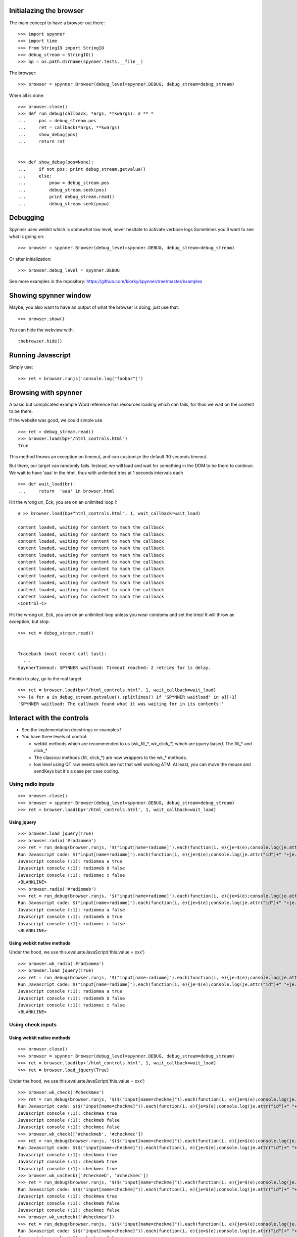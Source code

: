 Initialazing the browser
==================================
The main concept to have a browser out there::

    >>> import spynner
    >>> import time
    >>> from StringIO import StringIO
    >>> debug_stream = StringIO()
    >>> bp = os.path.dirname(spynner.tests.__file__)

The browser::

    >>> browser = spynner.Browser(debug_level=spynner.DEBUG, debug_stream=debug_stream)

When all is done::

    >>> browser.close()
    >>> def run_debug(callback, *args, **kwargs): # ** *
    ...     pos = debug_stream.pos
    ...     ret = callback(*args, **kwargs)
    ...     show_debug(pos)
    ...     return ret


    >>> def show_debug(pos=None):
    ...     if not pos: print debug_stream.getvalue()
    ...     else:
    ...         pnow = debug_stream.pos
    ...         debug_stream.seek(pos)
    ...         print debug_stream.read()
    ...         debug_stream.seek(pnow)


Debugging
==========
Spynner uses webkit which is somewhat low level, never hesitate to activate verbose logs
Sometimes you'll want to see what is going on::

    >>> browser = spynner.Browser(debug_level=spynner.DEBUG, debug_stream=debug_stream)

Or after initialization::

    >>> browser.debug_level = spynner.DEBUG

See more examples in the repository: https://github.com/kiorky/spynner/tree/master/examples

Showing spynner window
========================
Maybe, you also want to have an output of what the browser is doing, just use that::

    >>> browser.show()

You can hide the webview with::

    thebrowser.hide()


Running Javascript
====================

Simply use::

    >>> ret = browser.runjs('console.log("foobar")')

Browsing with spynner
============================
A basic but complicated example
Word reference has resources loading which can fails, for thus we wait on the content to be there.

If the website was good, we could simple use ::

    >>> ret = debug_stream.read()
    >>> browser.load(bp+"/html_controls.html")
    True

This method throws an exception on timeout, and can customize the default 30 seconds timeout.

But there, our target can randomly fails.
Instead, we will load and wait for something in the DOM to be there to continue.
We wait to have 'aaa' in the html, thus with unlimited tries at 1 seconds intervals each
::

    >>> def wait_load(br):
    ...     return  'aaa' in browser.html

Hit the wrong url, Eck, you are on an unlimited loop !::

    # >> browser.load(bp+"html_controls.html", 1, wait_callback=wait_load)

    content loaded, waiting for content to mach the callback
    content loaded, waiting for content to mach the callback
    content loaded, waiting for content to mach the callback
    content loaded, waiting for content to mach the callback
    content loaded, waiting for content to mach the callback
    content loaded, waiting for content to mach the callback
    content loaded, waiting for content to mach the callback
    content loaded, waiting for content to mach the callback
    content loaded, waiting for content to mach the callback
    content loaded, waiting for content to mach the callback
    content loaded, waiting for content to mach the callback
    <Control-C>

Hit the wrong url, Eck, you are on an unlimited loop unless you wear condoms and set the tries!
It will throw an exception, but stop::

    >>> ret = debug_stream.read()


    Traceback (most recent call last):
      ...
    SpynnerTimeout: SPYNNER waitload: Timeout reached: 2 retries for 1s delay.

Finnish to play, go to the real target::

    >>> ret = browser.load(bp+"/html_controls.html", 1, wait_callback=wait_load)
    >>> [a for a in debug_stream.getvalue().splitlines() if 'SPYNNER waitload' in a][-1]
    'SPYNNER waitload: The callback found what it was waiting for in its contents!'

Interact with the controls
============================
- See the implementation docstrings or examples !
- You have three levels of control:

  - webkit methods which are recommended to us (wk_fill_*, wk_click_*) which are jquery based. The fill_* and click_*
  - The classical methods (fill, click_*) are now wrappers to the wk_* methods.
  - low level using QT raw events which are not that well working ATM.
    At least, you can move the mouse and sendKeys but it's a case per case coding.

Using radio inputs
----------------------
::

    >>> browser.close()
    >>> browser = spynner.Browser(debug_level=spynner.DEBUG, debug_stream=debug_stream)
    >>> ret = browser.load(bp+'/html_controls.html', 1, wait_callback=wait_load)

Using jquery
++++++++++++++++++
::

    >>> browser.load_jquery(True)
    >>> browser.radio('#radiomea')
    >>> ret = run_debug(browser.runjs, '$("input[name=radiome]").each(function(i, e){je=$(e);console.log(je.attr("id")+" "+je.val()+" "+je.attr("checked"));});')
    Run Javascript code: $("input[name=radiome]").each(function(i, e){je=$(e);console.log(je.attr("id")+" "+je.val()+" "+je.attr("checked"));});
    Javascript console (:1): radiomea a true
    Javascript console (:1): radiomeb b false
    Javascript console (:1): radiomec c false
    <BLANKLINE>
    >>> browser.radio('#radiomeb')
    >>> ret = run_debug(browser.runjs, '$("input[name=radiome]").each(function(i, e){je=$(e);console.log(je.attr("id")+" "+je.val()+" "+je.attr("checked"));});')
    Run Javascript code: $("input[name=radiome]").each(function(i, e){je=$(e);console.log(je.attr("id")+" "+je.val()+" "+je.attr("checked"));});
    Javascript console (:1): radiomea a false
    Javascript console (:1): radiomeb b true
    Javascript console (:1): radiomec c false
    <BLANKLINE>


Using webkit native methods
+++++++++++++++++++++++++++++
Under the hood, we use this.evaluateJavaScript('this.value = xxx') ::

    >>> browser.wk_radio('#radiomea')
    >>> browser.load_jquery(True)
    >>> ret = run_debug(browser.runjs, '$("input[name=radiome]").each(function(i, e){je=$(e);console.log(je.attr("id")+" "+je.val()+" "+je.attr("checked"));});')
    Run Javascript code: $("input[name=radiome]").each(function(i, e){je=$(e);console.log(je.attr("id")+" "+je.val()+" "+je.attr("checked"));});
    Javascript console (:1): radiomea a true
    Javascript console (:1): radiomeb b false
    Javascript console (:1): radiomec c false
    <BLANKLINE>


Using check inputs
----------------------
Using webkit native methods
+++++++++++++++++++++++++++++
::

    >>> browser.close()
    >>> browser = spynner.Browser(debug_level=spynner.DEBUG, debug_stream=debug_stream)
    >>> ret = browser.load(bp+'/html_controls.html', 1, wait_callback=wait_load)
    >>> ret = browser.load_jquery(True)

Under the hood, we use this.evaluateJavaScript('this.value = xxx') ::

    >>> browser.wk_check('#checkmea')
    >>> ret = run_debug(browser.runjs, '$($("input[name=checkme]")).each(function(i, e){je=$(e);console.log(je.attr("id")+" "+je.attr("checked"));});')
    Run Javascript code: $($("input[name=checkme]")).each(function(i, e){je=$(e);console.log(je.attr("id")+" "+je.attr("checked"));});
    Javascript console (:1): checkmea true
    Javascript console (:1): checkmeb false
    Javascript console (:1): checkmec false
    >>> browser.wk_check(['#checkmeb', '#checkmec'])
    >>> ret = run_debug(browser.runjs, '$($("input[name=checkme]")).each(function(i, e){je=$(e);console.log(je.attr("id")+" "+je.attr("checked"));});')
    Run Javascript code: $($("input[name=checkme]")).each(function(i, e){je=$(e);console.log(je.attr("id")+" "+je.attr("checked"));});
    Javascript console (:1): checkmea true
    Javascript console (:1): checkmeb true
    Javascript console (:1): checkmec true
    >>> browser.wk_uncheck(['#checkmeb', '#checkmec'])
    >>> ret = run_debug(browser.runjs, '$($("input[name=checkme]")).each(function(i, e){je=$(e);console.log(je.attr("id")+" "+je.attr("checked"));});')
    Run Javascript code: $($("input[name=checkme]")).each(function(i, e){je=$(e);console.log(je.attr("id")+" "+je.attr("checked"));});
    Javascript console (:1): checkmea true
    Javascript console (:1): checkmeb false
    Javascript console (:1): checkmec false
    >>> browser.wk_uncheck(['#checkmea'])
    >>> ret = run_debug(browser.runjs, '$($("input[name=checkme]")).each(function(i, e){je=$(e);console.log(je.attr("id")+" "+je.attr("checked"));});')
    Run Javascript code: $($("input[name=checkme]")).each(function(i, e){je=$(e);console.log(je.attr("id")+" "+je.attr("checked"));});
    Javascript console (:1): checkmea false
    Javascript console (:1): checkmeb false
    Javascript console (:1): checkmec false

Using jquery
+++++++++++++++++++
::

    >>> browser.load(bp+'/html_controls.html', 1, wait_callback=wait_load)
    >>> browser.load_jquery(True)

Under the hood, we use $(sel).attr('checked', 'checked')::

    >>> browser.check('#checkmea')
    >>> ret = run_debug(browser.runjs, '$($("input[name=checkme]")).each(function(i, e){je=$(e);console.log(je.attr("id")+" "+je.attr("checked"));});')
    Run Javascript code: $($("input[name=checkme]")).each(function(i, e){je=$(e);console.log(je.attr("id")+" "+je.attr("checked"));});
    Javascript console (:1): checkmea true
    Javascript console (:1): checkmeb false
    Javascript console (:1): checkmec false
    >>> browser.check(['#checkmeb', '#checkmec'])
    >>> ret = run_debug(browser.runjs, '$($("input[name=checkme]")).each(function(i, e){je=$(e);console.log(je.attr("id")+" "+je.attr("checked"));});')
    Run Javascript code: $($("input[name=checkme]")).each(function(i, e){je=$(e);console.log(je.attr("id")+" "+je.attr("checked"));});
    Javascript console (:1): checkmea true
    Javascript console (:1): checkmeb true
    Javascript console (:1): checkmec true
    >>> browser.uncheck(['#checkmeb', '#checkmec'])
    >>> ret = run_debug(browser.runjs, '$($("input[name=checkme]")).each(function(i, e){je=$(e);console.log(je.attr("id")+" "+je.attr("checked"));});')
    Run Javascript code: $($("input[name=checkme]")).each(function(i, e){je=$(e);console.log(je.attr("id")+" "+je.attr("checked"));});
    Javascript console (:1): checkmea true
    Javascript console (:1): checkmeb false
    Javascript console (:1): checkmec false
    >>> browser.uncheck(['#checkmea'])
    >>> ret = run_debug(browser.runjs, '$($("input[name=checkme]")).each(function(i, e){je=$(e);console.log(je.attr("id")+" "+je.attr("checked"));});')
    Run Javascript code: $($("input[name=checkme]")).each(function(i, e){je=$(e);console.log(je.attr("id")+" "+je.attr("checked"));});
    Javascript console (:1): checkmea false
    Javascript console (:1): checkmeb false
    Javascript console (:1): checkmec false

Using select inputs
----------------------
Using webkit native methods
+++++++++++++++++++++++++++++
::

    >>> ret = browser.load(bp+'/html_controls.html', 1, wait_callback=wait_load)
    >>> ret = browser.load_jquery(True)

Under the hood, we use this.evaluateJavaScript('this.value = xxx') ::

    >>> browser.wk_select('#sel', 'aa')
    >>> browser.runjs('$("#sel").val();').toString()
    PyQt4.QtCore.QString(u'aa')
    >>> browser.wk_select('#sel', 'bb')
    >>> browser.runjs('$("#sel").val();').toString()
    PyQt4.QtCore.QString(u'bb')
    >>> browser.wk_select('#sel', 'dd')
    >>> browser.runjs('$("#sel").val();').toString()
    PyQt4.QtCore.QString(u'dd')

If it is not a multiple it takes the last::

    >>> browser.wk_select('#sel', ['aa', 'bb', 'dd'])
    >>> browser.runjs('$("#sel").val();').toString()
    PyQt4.QtCore.QString(u'dd')

If it is a multiple it takes all::

    >>> browser.wk_select('#msel', ['maa', 'mbb', 'mdd'])
    >>> ret = run_debug(browser.runjs, '$($("#msel option")).each(function(i, e){je=$(e);console.log(je.attr("name")+" "+je.attr("selected"));});')
    Run Javascript code: $($("#msel option")).each(function(i, e){je=$(e);console.log(je.attr("name")+" "+je.attr("selected"));});
    Javascript console (:1): maaa true
    Javascript console (:1): mbbb true
    Javascript console (:1): mccc false
    Javascript console (:1): mddd true

Using jquery
+++++++++++++++++++
::

    >>> browser.load(bp+'/html_controls.html', 1, wait_callback=wait_load)
    >>> browser.load_jquery(True)

Under the hood, we use $(sel).attr("selected", "selected")::

    >>> browser.select('#sel option[name="bbb"]')
    >>> pos = debug_stream.pos
    >>> ret = run_debug(browser.runjs, '$($("#sel option")).each(function(i, e){je=$(e);console.log(je.attr("name")+" "+je.attr("selected"));});')
    Run Javascript code: $($("#sel option")).each(function(i, e){je=$(e);console.log(je.attr("name")+" "+je.attr("selected"));});
    Javascript console (:1): aaa false
    Javascript console (:1): bbb true
    Javascript console (:1): ccc false
    Javascript console (:1): ddd false

With a select with multiple args, it can also not deselect already selected values (remove as default)::

    >>> browser.select('#asel option[name="bbb"]', remove=False)
    >>> ret = run_debug(browser.runjs, '$($("#asel option")).each(function(i, e){je=$(e);console.log(je.attr("name")+" "+je.attr("selected"));});')
    Run Javascript code: $($("#asel option")).each(function(i, e){je=$(e);console.log(je.attr("name")+" "+je.attr("selected"));});
    Javascript console (:1): aaa false
    Javascript console (:1): bbb true
    Javascript console (:1): ccc true
    Javascript console (:1): ddd false
    >>> browser.select('#asel option[name="bbb"]', remove=True)
    >>> ret = run_debug(browser.runjs, '$($("#asel option")).each(function(i, e){je=$(e);console.log(je.attr("name")+" "+je.attr("selected"));});')
    Run Javascript code: $($("#asel option")).each(function(i, e){je=$(e);console.log(je.attr("name")+" "+je.attr("selected"));});
    Javascript console (:1): aaa false
    Javascript console (:1): bbb true
    Javascript console (:1): ccc false
    Javascript console (:1): ddd false

If it is a multiple it takes all::

    >>> browser.select(['#msel option[name="mbbb"]', '#msel option[name="mddd"]'])
    >>> ret = run_debug(browser.runjs, '$($("#msel option")).each(function(i, e){je=$(e);console.log(je.attr("name")+" "+je.attr("selected"));});')
    Run Javascript code: $($("#msel option")).each(function(i, e){je=$(e);console.log(je.attr("name")+" "+je.attr("selected"));});
    Javascript console (:1): maaa false
    Javascript console (:1): mbbb true
    Javascript console (:1): mccc false
    Javascript console (:1): mddd true


Using text inputs
----------------------
Using webkit native methods
+++++++++++++++++++++++++++++
Under the hood, we use this.evaluateJavaScript('this.value = xxx')::

    >>> browser.wk_fill('input[name=w]', 'bar')

Using jquery
+++++++++++++++++++
Under the hood, we use jQuery(selector).val(xxx)::

    >>> browser.fill('input[name="w"]', 'foo')
    >>> ret = run_debug(browser.fill, 'input[name="w"]', 'foo')
    Run Javascript code: $('input[name="w"]').val('foo')

Jquery Notes
=============
Spynner uses jQuery to make Javascript interface easier.
By default, two modules are injected to every loaded page:

  * `JQuery core <http://docs.jquery.com/Downloading_jQuery>`_ Amongst other things, it adds the powerful `JQuery selectors <http://docs.jquery.com/Selectors>`_, which are used internally by some Spynner methods.
    Of course you can also use jQuery when you inject your own code into a page.


  * [OBSOLETE, USE AT YOU OWN RISK, NO MAINTAINED, NO BUGFIX DONE] `Simulate <http://code.google.com/p/jqueryjs/source/browse/trunk/plugins/simulate>`_ jQuery plugin: Makes it possible to simulate mouse and keyboard events (for now spynner uses it only in the _click_ action). Look up the library code to see which kind of events you can fire.


AS nowodays jquery is already included on major websites, so we must not inject if the javascript is already loaded by the targeted website.

Browser jquery constructor related switches
-------------------------------------------
Thus if you are targeting a website without jquery just use::

    Browser(embed_jquery=True)

By default the variable using jquery is "$", if your website is using something different use::

    Browser(jslib="jQueryObjectVarName")

Where in javascript jQuery is referenced by::

    JAVASCRIPT:: """ jQueryObjectVarName("div") """

If you need jquery compatibility layer (jQuery.noConflict()), the variable referencing jquery will be "spynnerjq", use ::

    Browser(want_compat=True)


Loading manually jquery
--------------------------
::

    >>> time.sleep(3)
    >>> browser.close()
    >>> browser = spynner.Browser(debug_level=spynner.DEBUG, debug_stream=debug_stream)
    >>> browser.show()
    >>> ret = run_debug(browser.runjs,"console.log(typeof(jQuery));")
    Run Javascript code: console.log(typeof(jQuery));
    Javascript console (:1): undefined

Eck, we didnt included jQuery !
 loading it::

    >>> ret = browser.load_jquery(force=True)
    >>> ret = run_debug(browser.runjs, "console.log(typeof(jQuery));")
    Run Javascript code: console.log(typeof(jQuery));
    Javascript console (:1): function

Cook your soup: parsing the HTML
===================================
You can parse the HTML of a webpage with your favorite parsing library eg: `BeautifulSoup <http://www.crummy.com/software/BeautifulSoup>`_, `lxml <http://codespeak.net/lxml/>`_ , or lxml, or ...
Since we are already using Jquery for Javascript.
It feels just natural to work with `pyquery <http://pypi.python.org/pypi/pyquery>`_, its Python counterpart::

    >>> import pyquery
    >>> ret = browser.load(bp+'/html_controls.html')
    >>> d = pyquery.PyQuery(browser.html)
    >>> aaa = d.make_links_absolute("http://foo")[0]
    >>> [dict(a.items())['href'] for a in  d.root.xpath('//a')]
    ['http://foo/foo', 'http://foo/a/foo', 'http://foo/../b/foo', 'http://foo/c/foo', 'http://foo/d/foo']


HTTP Headers
============

You can give a list of http headers to send either which each request at
construct time or via the load methods

Headers are in the form:


    - (['User-Agent', 'foobar')]



SSL support
=============

you have two keywords argument to specify:

    - a list (see QtSsl) of supported ciphers to use
    - the protocol to use (sslv2, tlsv1, sslv)3)


Mouse
========
you can move the move on a css selector ::

    br.move_mouse('.myclass', [offsetx=0, offsety=0])


